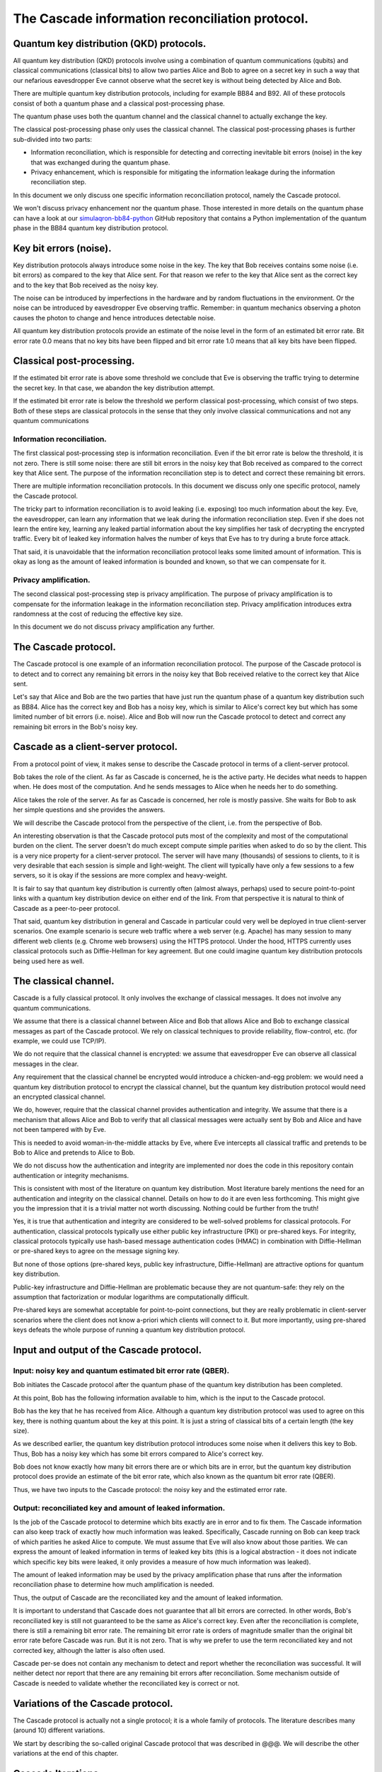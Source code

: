 ************************************************
The Cascade information reconciliation protocol.
************************************************

Quantum key distribution (QKD) protocols.
=========================================

All quantum key distribution (QKD) protocols involve using a combination of quantum communications (qubits) and classical communications (classical bits) to allow two parties Alice and Bob to agree on a secret key in such a way that our nefarious eavesdropper Eve cannot observe what the secret key is without being detected by Alice and Bob.

.. image:: figures/qkd-alice-bob-eve.png
    :align: center
    :alt: Quantum key distribution protocol

There are multiple quantum key distribution protocols, including for example BB84 and B92. All of these protocols consist of both a quantum phase and a classical post-processing phase.

The quantum phase uses both the quantum channel and the classical channel to actually exchange the key.

The classical post-processing phase only uses the classical channel. The classical post-processing phases is further sub-divided into two parts:

* Information reconciliation, which is responsible for detecting and correcting inevitable bit errors (noise) in the key that was exchanged during the quantum phase.

* Privacy enhancement, which is responsible for mitigating the information leakage during the information reconciliation step.

In this document we only discuss one specific information reconciliation protocol, namely the Cascade protocol.

We won't discuss privacy enhancement nor the quantum phase. Those interested in more details on the quantum phase can have a look at our `simulaqron-bb84-python <https://github.com/brunorijsman/simulaqron-bb84-python>`_ GitHub repository that contains a Python implementation of the quantum phase in the BB84 quantum key distribution protocol.

Key bit errors (noise).
=======================

Key distribution protocols always introduce some noise in the key. The key that Bob receives contains some noise (i.e. bit errors) as compared to the key that Alice sent. For that reason we refer to the key that Alice sent as the correct key and to the key that Bob received as the noisy key.

.. image:: figures/correct-key-noisy-key.png
    :align: center
    :alt: Alice's correct key and Bob's noisy key

The noise can be introduced by imperfections in the hardware and by random fluctuations in the environment. Or the noise can be introduced by eavesdropper Eve observing traffic. Remember: in quantum mechanics observing a photon causes the photon to change and hence introduces detectable noise.

All quantum key distribution protocols provide an estimate of the noise level in the form of an estimated bit error rate. Bit error rate 0.0 means that no key bits have been flipped and bit error rate 1.0 means that all key bits have been flipped.

Classical post-processing.
==========================

If the estimated bit error rate is above some threshold we conclude that Eve is observing the traffic trying to determine the secret key. In that case, we abandon the key distribution attempt.

If the estimated bit error rate is below the threshold we perform classical post-processing, which consist of two steps. Both of these steps are classical protocols in the sense that they only involve classical communications and not any quantum communications

.. image:: figures/qkd-phases-and-steps.png
    :align: center
    :alt: QKD phases and steps

Information reconciliation.
---------------------------

The first classical post-processing step is information reconciliation. Even if the bit error rate is below the threshold, it is not zero. There is still some noise: there are still bit errors in the noisy key that Bob received as compared to the correct key that Alice sent. The purpose of the information reconciliation step is to detect and correct these remaining bit errors.

There are multiple information reconciliation protocols. In this document we discuss only one specific protocol, namely the Cascade protocol.

The tricky part to information reconciliation is to avoid leaking (i.e. exposing) too much information about the key. Eve, the eavesdropper, can learn any information that we leak during the information reconciliation step. Even if she does not learn the entire key, learning any leaked partial information about the key simplifies her task of decrypting the encrypted traffic. Every bit of leaked key information halves the number of keys that Eve has to try during a brute force attack.

That said, it is unavoidable that the information reconciliation protocol leaks some limited amount of information. This is okay as long as the amount of leaked information is bounded and known, so that we can compensate for it.

Privacy amplification.
----------------------

The second classical post-processing step is privacy amplification. The purpose of privacy amplification is to compensate for the information leakage in the information reconciliation step. Privacy amplification introduces extra randomness at the cost of reducing the effective key size.

In this document we do not discuss privacy amplification any further.

The Cascade protocol.
=====================

The Cascade protocol is one example of an information reconciliation protocol. The purpose of the Cascade protocol is to detect and to correct any remaining bit errors in the noisy key that Bob received relative to the correct key that Alice sent.

Let's say that Alice and Bob are the two parties that have just run the quantum phase of a quantum key distribution such as BB84. Alice has the correct key and Bob has a noisy key, which is similar to Alice's correct key but which has some limited number of bit errors (i.e. noise). Alice and Bob will now run the Cascade protocol to detect and correct any remaining bit errors in the Bob's noisy key.

Cascade as a client-server protocol.
====================================

From a protocol point of view, it makes sense to describe the Cascade protocol in terms of a client-server protocol.

Bob takes the role of the client. As far as Cascade is concerned, he is the active party. He decides what needs to happen when. He does most of the computation. And he sends messages to Alice when he needs her to do something.

Alice takes the role of the server. As far as Cascade is concerned, her role is mostly passive. She waits for Bob to ask her simple questions and she provides the answers.

We will describe the Cascade protocol from the perspective of the client, i.e. from the perspective of Bob.

An interesting observation is that the Cascade protocol puts most of the complexity and most of the computational burden on the client. The server doesn't do much except compute simple parities when asked to do so by the client. This is a very nice property for a client-server protocol. The server will have many (thousands) of sessions to clients, to it is very desirable that each session is simple and light-weight. The client will typically have only a few sessions to a few servers, so it is okay if the sessions are more complex and heavy-weight.

It is fair to say that quantum key distribution is currently often (almost always, perhaps) used to secure point-to-point links with a quantum key distribution device on either end of the link. From that perspective it is natural to think of Cascade as a peer-to-peer protocol.

That said, quantum key distribution in general and Cascade in particular could very well be deployed in true client-server scenarios. One example scenario is secure web traffic where a web server (e.g. Apache) has many session to many different web clients (e.g. Chrome web browsers) using the HTTPS protocol. Under the hood, HTTPS currently uses classical protocols such as Diffie-Hellman for key agreement. But one could imagine quantum key distribution protocols being used here as well.

The classical channel.
======================

Cascade is a fully classical protocol. It only involves the exchange of classical messages. It does not involve any quantum communications.

We assume that there is a classical channel between Alice and Bob that allows Alice and Bob to exchange classical messages as part of the Cascade protocol. We rely on classical techniques to provide reliability, flow-control, etc. (for example, we could use TCP/IP).

We do not require that the classical channel is encrypted: we assume that eavesdropper Eve can observe all classical messages in the clear.

Any requirement that the classical channel be encrypted would introduce a chicken-and-egg problem: we would need a quantum key distribution protocol to encrypt the classical channel, but the quantum key distribution protocol would need an encrypted classical channel.

We do, however, require that the classical channel provides authentication and integrity. We assume that there is a mechanism that allows Alice and Bob to verify that all classical messages were actually sent by Bob and Alice and have not been tampered with by Eve.

This is needed to avoid woman-in-the-middle attacks by Eve, where Eve intercepts all classical traffic and pretends to be Bob to Alice and pretends to Alice to Bob.

We do not discuss how the authentication and integrity are implemented nor does the code in this repository contain authentication or integrity mechanisms.

This is consistent with most of the literature on quantum key distribution. Most literature barely mentions the need for an authentication and integrity on the classical channel. Details on how to do it are even less forthcoming. This might give you the impression that it is a trivial matter not worth discussing. Nothing could be further from the truth!

Yes, it is true that authentication and integrity are considered to be well-solved problems for classical protocols. For authentication, classical protocols typically use either public key infrastructure (PKI) or pre-shared keys. For integrity, classical protocols typically use hash-based message authentication codes (HMAC) in combination with Diffie-Hellman or pre-shared keys to agree on the message signing key.

But none of those options (pre-shared keys, public key infrastructure, Diffie-Hellman) are attractive options for quantum key distribution.

Public-key infrastructure and Diffie-Hellman are problematic because they are not quantum-safe: they rely on the assumption that factorization or modular logarithms are computationally difficult.

Pre-shared keys are somewhat acceptable for point-to-point connections, but they are really problematic in client-server scenarios where the client does not know a-priori which clients will connect to it. But more importantly, using pre-shared keys defeats the whole purpose of running a quantum key distribution protocol.

Input and output of the Cascade protocol.
=========================================

Input: noisy key and quantum estimated bit error rate (QBER).
-------------------------------------------------------------

Bob initiates the Cascade protocol after the quantum phase of the quantum key distribution has been completed.

At this point, Bob has the following information available to him,  which is the input to the Cascade protocol.

Bob has the key that he has received from Alice. Although a quantum key distribution protocol was used to agree on this key, there is nothing quantum about the key at this point. It is just a string of classical bits of a certain length (the key size).

As we described earlier, the quantum key distribution protocol introduces some noise when it delivers this key to Bob. Thus, Bob has a noisy key which has some bit errors compared to Alice's correct key.

Bob does not know exactly how many bit errors there are or which bits are in error, but the quantum key distribution protocol does provide an estimate of the bit error rate, which also known as the quantum bit error rate (QBER).

Thus, we have two inputs to the Cascade protocol: the noisy key and the estimated error rate.

Output: reconciliated key and amount of leaked information.
-----------------------------------------------------------

Is the job of the Cascade protocol to determine which bits exactly are in error and to fix them.
The Cascade information can also keep track of exactly how much information was leaked. Specifically, Cascade running on Bob can keep track of which parities he asked Alice to compute. We must assume that Eve will also know about those parities. We can express the amount of leaked information in terms of leaked key bits (this is a logical abstraction - it does not indicate which specific key bits were leaked, it only provides a measure of how much information was leaked).

The amount of leaked information may be used by the privacy amplification phase that runs after the information reconciliation phase to determine how much amplification is needed.

Thus, the output of Cascade are the reconciliated key and the amount of leaked information.

It is important to understand that Cascade does not guarantee that all bit errors are corrected. In other words, Bob's reconciliated key is still not guaranteed to be the same as Alice's correct key. Even after the reconciliation is complete, there is still a remaining bit error rate. The remaining bit error rate is orders of magnitude smaller than the original bit error rate before Cascade was run. But it is not zero. That is why we prefer to use the term reconciliated key and not corrected key, although the latter is also often used.

Cascade per-se does not contain any mechanism to detect and report whether the reconciliation was successful. It will neither detect nor report that there are any remaining bit errors after reconciliation. Some mechanism outside of Cascade is needed to validate whether the reconciliated key is correct or not.

Variations of the Cascade protocol.
===================================

The Cascade protocol is actually not a single protocol; it is a whole family of protocols. The literature describes many (around 10) different variations.

We start by describing the so-called original Cascade protocol that was described in @@@. We will describe the other variations at the end of this chapter.

Cascade Iterations.
===================

Let's define a single run of the Cascade protocol as Alice and Bob reconciliating (i.e. attempting to correct) a single key.

A single Cascade run consists of multiple iterations.

The original Cascade protocol uses 4 iterations, but other variations use different numbers of iterations.

Key shuffling.
==============

During each iteration, except the first one, Bob randomly shuffles the bits in the noisy key:

[FIGURE]

As a result, @@@

Bob informs Alice how the bits were shuffled without exposing any information about the key bit values themselves, for example as follows:

[FIGURE]

Creation of the top-level blocks.
=================================

After

Bob divides the shuffled key into blocks. The number of blocks depends on the iteration. Early iterations have more blocks than late iterations. These blocks are called top-level blocks (as opposed to sub-blocks that we will see later).

For each top-level block Bob does the following.

Computing the error parity for each top-level block: even or odd.
=================================================================

During each iteration, after having split the shuffled key for that iteration into blocks, Bob performs the following step to determine whether each block has an even or an odd number of remaining bit errors (this is called the error parity).

Computing the current parity.
-----------------------------

Bob locally computes the actual parity of each top-level block. This is a parity over some subset of bits in the shuffled noisy key that Bob has received from Alice.

Asking Alice for the correct parity.
------------------------------------

Bob asks Alice to compute the correct parity over the same top-level blocks. Thus, Bob sends a message to Alice to ask her "please compute the correct parity" over such-and-such blocks. This message only contains enough information to identify over what blocks the parity needs to be computed. It does not expose any information about the value of the key bits in that block.

Alice sends a response back to Bob containing the computed correct parity. Alice has computed this correct parity over the correct key (which only Alice has). The parity that Bob computed earlier what the actual parity that was computed over the noisy key (which only Bob has).

Divulging the correct parity constitutes information leakage.
-------------------------------------------------------------

Although neither Alice nor Bob ever divulge any actual key bits, the divulgence of the parity leaks a little bit of information to Eve. This is easy to understand if we look at the number of values Eve has to try out in a brute force attack. If Eve knows nothing about N bits, she has to try out 2N values in a brute force attack. But if she knows the parity of those N bits, she only has to try out 2N-1 values.

Inference the error parity from current parity and the correct parity.
----------------------------------------------------------------------

At this point Bob knows both the correct parity and the actual parity of the block. Based on those two pieces of information, Bob can determine whether there is an even number of errors or an odd number of errors in the block.

Correcting a single it in top-level blocks with odd error parity.
=================================================================

Treatment of blocks with even error parity.
-------------------------------------------

If the number of errors is even, Bob cannot know whether there are any bit errors in the block or whether there are no bit errors in the block. This is because zero errors is considered to be an even number of errors. For such a block, there is nothing more Bob can do.

Treatment of blocks with odd error parity.
------------------------------------------

If the number of errors is odd, Bob knows that there is at least one remaining bit error in the block. Bob doesn't know whether there is 1 or 3 or 5 or whatever remaining bit errors, but he does now there is at least one and that the number is odd. For such a block, Bob will correct exactly one remaining bit error. Bob uses the Binary protocol to correct a single bit error in a block; we describe the Binary protocol separately below. The Binary protocol itself is rather complex and we would interrupt the flow of reasoning if we described it here. For now, just think of the Binary protocol that guarantees that it corrects exactly one bit error if we start with a block that contains an odd number of bit errors.

What about the remaining errors after correcting a single bit error?
--------------------------------------------------------------------

Now consider what happens after Bob corrected a single bit error in a block. Before the correction the block had an odd number of errors, which means that after the correction the block will contain an even number of errors. It may contain 0 remaining errors, but it may also contain 2 or 4 or 6 etc. remaining errors. As we saw in step 9, Bob cannot know which it is and Bob cannot do anything more to correct the remaining errors (if any). At least not during this iteration. There are two mechanisms that will likely correct these remaining even errors. The first mechanism is shuffling and the second mechanism is the cascading effect. We will describe each of these in turn.

The role of shuffling in error correction.
==========================================

Once a block reaches a point that it has an even number of errors, there is nothing more we can do to correct the remaining errors in that block. At least not in the current iteration. But in later iterations the remaining bit errors will end up in different blocks. This is because (a) the key will be shuffled into a different order in the alter iteration and (b) the later iteration will use a different block size. Thus even when a remaining bit error ends up in an even block during some iteration, it is quite likely that it will end up in an odd block during some later iteration.

The Cascade effect.
===================

The so-called Cascade effect is actually the most important mechanism for correcting any remaining bit errors that end up in an even block. The Cascade effect is tricky to understand. Later we will have some diagrams that will hopefully clarify things more, but let me give a brief introduction here.

This first thing to realize is that at the end of an iteration, all top-level blocks in the iteration will have an even number of errors. Either the block already had an even number of errors at the beginning of the iteration. Or the block started out with an odd number of errors, and exactly one error was corrected in the iteration so that we ended with an even number of errors.

Consider the situation that we correct a single bit error in iteration N. As we already pointed out, that block (which is part of iteration N) will end up with an even number of errors after the correct. Also, that correction will flip exactly one bit in the noisy key.

Now look at iteration N-1. We already know that all the blocks in iteration N-1 had an even parity at the end of iteration N-1.

When we flipped a single bit in the noisy key during iteration N, that single key bit was part of exactly one block in iteration N-1. Note that we are talking about two different blocks here. There is the block in iteration N where we did a single bit correct. That iteration N block ends up with an even number of errors. But then there is a different block in iteration N-1. That block was also affected by the key bit-flip in iteration N. The current parity the block in iteration N-1 flips. And hence the number of errors of the block in iteration N-1 becomes odd (it was even at the end of iteration N-1).

Everything I said about iteration N-1 is also true for iteration N-2, N-3, etc. In other words, it is true for all earlier iterations. Thus, correcting a single bit in iteration N causes one block with an odd number of errors in each of the earlier iterations.

Now that those blocks from earlier iterations have an odd number of errors, we can go back to them and correct a single bit error using the Binary protocol.

But wait! It gets better. When we go back and correct an error in an iteration N-1 block, that again creates additional blocks with odd numbers of errors in blocks N-2, N-3, etc.

This we can see that there is a sort of avalanche effect. Each bit correction creates opportunities for more bit corrections, which create even more opportunities for bit corrections, etc. This is the Cascade effect that the Cascade protocol is named after.

Parallelization.
================

In the BINARY protocol, whenever Bob wants to know whether a block contains an even or an odd number of errors, Bob must know the correct parity of the block.

The only way to know the correct parity of the block is to ask Alice:

* Bob must send a message to Alice to ask for the correct parity, and that message must specify for which block the parity is being asked.

* Alice must send a message back to Bob that contains the correct parity.

Each time Bob asks Alice for the correct parity of some block, there is a delay of at least one round trip time (RTT). For example if Alice and Bob are 100 km apart, the delay is at least 1 millisecond considering that the speed of light in fiber is 200,000 km/sec.

Variations on the Cascade Protocol.
===================================

.














